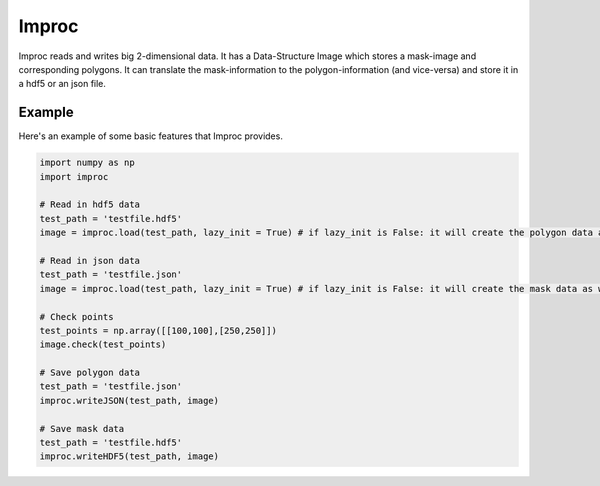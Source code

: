 ========
Improc
========

Improc reads and writes big 2-dimensional data. It has a Data-Structure Image which stores a mask-image and corresponding polygons.
It can translate the mask-information to the polygon-information (and vice-versa) and store it in a hdf5 or an json file.


Example
=======

Here's an example of some basic features that Improc provides.

.. code-block:: python

    import numpy as np
    import improc

    # Read in hdf5 data
    test_path = 'testfile.hdf5'
    image = improc.load(test_path, lazy_init = True) # if lazy_init is False: it will create the polygon data as well

    # Read in json data
    test_path = 'testfile.json'
    image = improc.load(test_path, lazy_init = True) # if lazy_init is False: it will create the mask data as well

    # Check points
    test_points = np.array([[100,100],[250,250]])
    image.check(test_points)

    # Save polygon data
    test_path = 'testfile.json'
    improc.writeJSON(test_path, image)

    # Save mask data
    test_path = 'testfile.hdf5'
    improc.writeHDF5(test_path, image)
